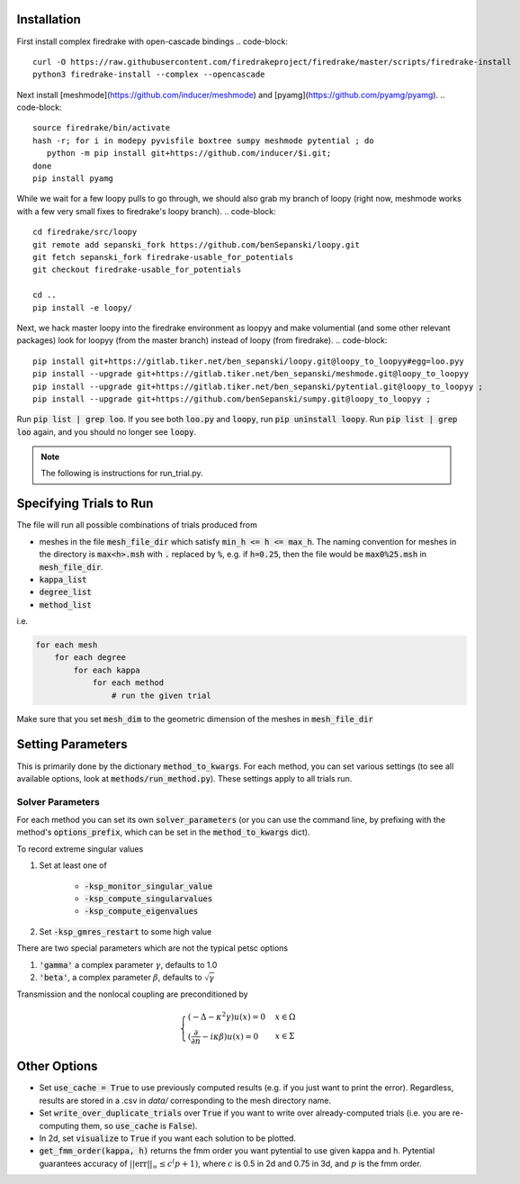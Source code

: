 Installation
============

First install complex firedrake with open-cascade bindings
.. code-block:: 
    curl -O https://raw.githubusercontent.com/firedrakeproject/firedrake/master/scripts/firedrake-install
    python3 firedrake-install --complex --opencascade

Next install [meshmode](https://github.com/inducer/meshmode) and
[pyamg](https://github.com/pyamg/pyamg).
.. code-block::
    source firedrake/bin/activate
    hash -r; for i in modepy pyvisfile boxtree sumpy meshmode pytential ; do
       python -m pip install git+https://github.com/inducer/$i.git; 
    done
    pip install pyamg

While we wait for a few loopy pulls to go through, we should also grab my branch of loopy
(right now, meshmode works with a few very small fixes to firedrake's loopy branch).
.. code-block::
    cd firedrake/src/loopy
    git remote add sepanski_fork https://github.com/benSepanski/loopy.git
    git fetch sepanski_fork firedrake-usable_for_potentials
    git checkout firedrake-usable_for_potentials

    cd ..
    pip install -e loopy/

Next, we hack master loopy into the firedrake environment as loopyy and make volumential
(and some other relevant packages) look for loopyy
(from the master branch) instead of loopy (from firedrake).
.. code-block:: 
    pip install git+https://gitlab.tiker.net/ben_sepanski/loopy.git@loopy_to_loopyy#egg=loo.pyy
    pip install --upgrade git+https://gitlab.tiker.net/ben_sepanski/meshmode.git@loopy_to_loopyy
    pip install --upgrade git+https://gitlab.tiker.net/ben_sepanski/pytential.git@loopy_to_loopyy ;
    pip install --upgrade git+https://github.com/benSepanski/sumpy.git@loopy_to_loopyy ;

Run :code:`pip list | grep loo`. If you see both :code:`loo.py` and :code:`loopy`,
run :code:`pip uninstall loopy`. Run :code:`pip list | grep loo` again, and you should
no longer see :code:`loopy`.

.. note::

    The following is instructions for run_trial.py.

Specifying Trials to Run
========================

The file will run all possible combinations of trials produced from

* meshes in the file :code:`mesh_file_dir` which satisfy
  :code:`min_h <= h <= max_h`.
  The naming convention for meshes in the directory is :code:`max<h>.msh` with
  :code:`.` replaced by :code:`%`, e.g.
  if :code:`h=0.25`, then the file would be :code:`max0%25.msh` in
  :code:`mesh_file_dir`.

* :code:`kappa_list`

* :code:`degree_list`

* :code:`method_list`

i.e.

.. code-block:: python

    for each mesh
        for each degree
            for each kappa
                for each method
                    # run the given trial

Make sure that you set :code:`mesh_dim` to the geometric dimension of
the meshes in :code:`mesh_file_dir`


Setting Parameters
==================

This is primarily done by the dictionary :code:`method_to_kwargs`. For
each method, you can set various settings (to see all available
options, look at :code:`methods/run_method.py`). These settings
apply to all trials run.

Solver Parameters
-----------------

For each method you can set its own :code:`solver_parameters` (or 
you can use the command line, by prefixing with the method's
:code:`options_prefix`, which can be set in the :code:`method_to_kwargs` dict).

To record extreme singular values

1. Set at least one of 

    * :code:`-ksp_monitor_singular_value`
    * :code:`-ksp_compute_singularvalues`
    * :code:`-ksp_compute_eigenvalues`

2. Set :code:`-ksp_gmres_restart` to some high value

There are two special parameters which are not the typical
petsc options

1. :code:`'gamma'` a complex parameter :math:`\gamma`, defaults to 1.0
2. :code:`'beta'`, a complex parameter :math:`\beta`, defaults to :math:`\sqrt{\gamma}`

Transmission and the nonlocal coupling are preconditioned by

.. math::

        \begin{cases}
        (-\Delta - \kappa^2 \gamma) u(x) = 0 & x \in \Omega \\
        (\frac{\partial}{\partial n} - i\kappa\beta)u(x) = 0 & x \in \Sigma
        \end{cases}


Other Options
=============

* Set :code:`use_cache = True` to use previously computed results (e.g.
  if you just want to print the error). Regardless, results
  are stored in a .csv in `data/` corresponding to the mesh
  directory name.
* Set :code:`write_over_duplicate_trials` over :code:`True` if you want to
  write over already-computed trials (i.e. you are re-computing them,
  so :code:`use_cache` is :code:`False`).
* In 2d, set :code:`visualize` to :code:`True` if you want each solution
  to be plotted.
* :code:`get_fmm_order(kappa, h)` returns the fmm order you want
  pytential to use given kappa and h. Pytential guarantees
  accuracy of :math:`||\text{err}||_\infty \leq c^(p+1)`,
  where :math:`c` is 0.5 in 2d and 0.75 in 3d, and :math:`p` is
  the fmm order.
